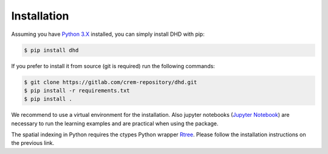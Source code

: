 ============
Installation
============

Assuming you have `Python 3.X <https://www.python.org/downloads/>`_ installed,
you can simply install DHD with pip:

.. code-block:: bash

  $ pip install dhd

If you prefer to install it from source (git is required) run the following
commands:

.. code-block:: bash

  $ git clone https://gitlab.com/crem-repository/dhd.git
  $ pip install -r requirements.txt
  $ pip install .

We recommend to use a virtual environment for the installation.
Also jupyter notebooks (`Jupyter Notebook <http://jupyter.org/>`_) are necessary
to run the learning examples and are practical when using the package.

The spatial indexing in Python requires the ctypes Python wrapper
`Rtree <http://toblerity.org/rtree/>`_. Please follow the installation instructions
on the previous link.
